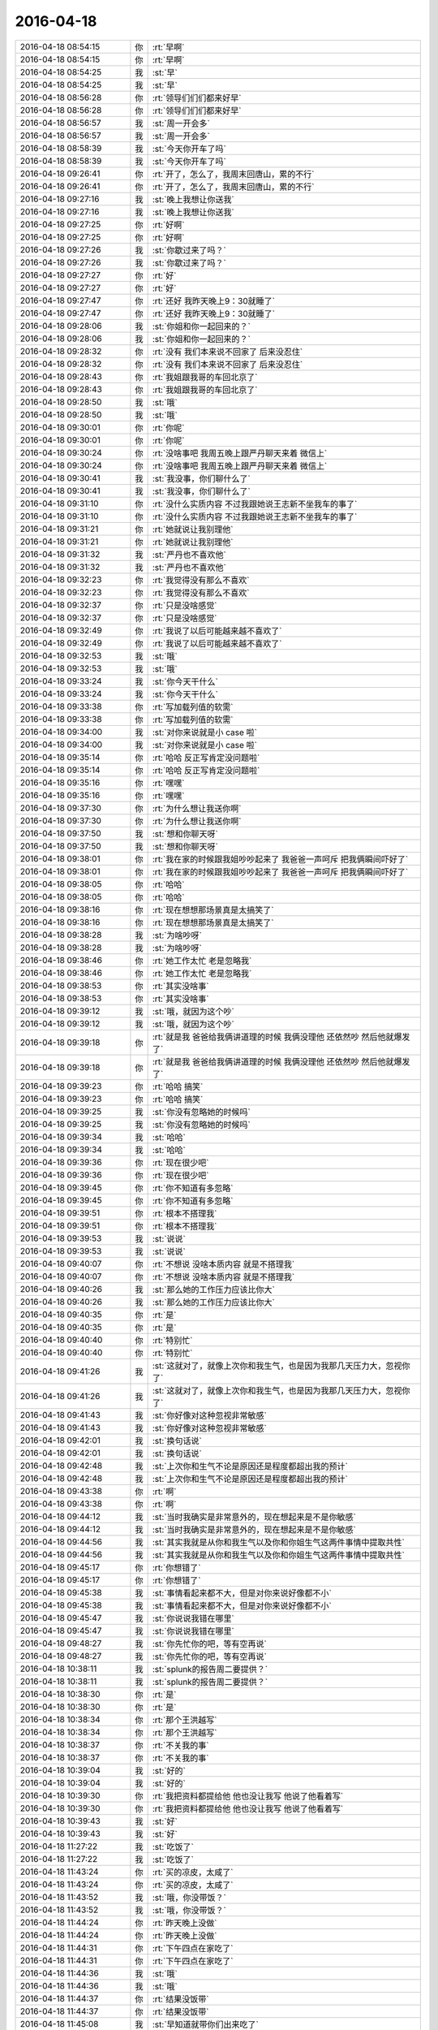 2016-04-18
-------------

.. list-table::
   :widths: 25, 1, 60

   * - 2016-04-18 08:54:15
     - 你
     - :rt:`早啊`
   * - 2016-04-18 08:54:15
     - 你
     - :rt:`早啊`
   * - 2016-04-18 08:54:25
     - 我
     - :st:`早`
   * - 2016-04-18 08:54:25
     - 我
     - :st:`早`
   * - 2016-04-18 08:56:28
     - 你
     - :rt:`领导们们们都来好早`
   * - 2016-04-18 08:56:28
     - 你
     - :rt:`领导们们们都来好早`
   * - 2016-04-18 08:56:57
     - 我
     - :st:`周一开会多`
   * - 2016-04-18 08:56:57
     - 我
     - :st:`周一开会多`
   * - 2016-04-18 08:58:39
     - 我
     - :st:`今天你开车了吗`
   * - 2016-04-18 08:58:39
     - 我
     - :st:`今天你开车了吗`
   * - 2016-04-18 09:26:41
     - 你
     - :rt:`开了，怎么了，我周末回唐山，累的不行`
   * - 2016-04-18 09:26:41
     - 你
     - :rt:`开了，怎么了，我周末回唐山，累的不行`
   * - 2016-04-18 09:27:16
     - 我
     - :st:`晚上我想让你送我`
   * - 2016-04-18 09:27:16
     - 我
     - :st:`晚上我想让你送我`
   * - 2016-04-18 09:27:25
     - 你
     - :rt:`好啊`
   * - 2016-04-18 09:27:25
     - 你
     - :rt:`好啊`
   * - 2016-04-18 09:27:26
     - 我
     - :st:`你歇过来了吗？`
   * - 2016-04-18 09:27:26
     - 我
     - :st:`你歇过来了吗？`
   * - 2016-04-18 09:27:27
     - 你
     - :rt:`好`
   * - 2016-04-18 09:27:27
     - 你
     - :rt:`好`
   * - 2016-04-18 09:27:47
     - 你
     - :rt:`还好 我昨天晚上9：30就睡了`
   * - 2016-04-18 09:27:47
     - 你
     - :rt:`还好 我昨天晚上9：30就睡了`
   * - 2016-04-18 09:28:06
     - 我
     - :st:`你姐和你一起回来的？`
   * - 2016-04-18 09:28:06
     - 我
     - :st:`你姐和你一起回来的？`
   * - 2016-04-18 09:28:32
     - 你
     - :rt:`没有 我们本来说不回家了 后来没忍住`
   * - 2016-04-18 09:28:32
     - 你
     - :rt:`没有 我们本来说不回家了 后来没忍住`
   * - 2016-04-18 09:28:43
     - 你
     - :rt:`我姐跟我哥的车回北京了`
   * - 2016-04-18 09:28:43
     - 你
     - :rt:`我姐跟我哥的车回北京了`
   * - 2016-04-18 09:28:50
     - 我
     - :st:`哦`
   * - 2016-04-18 09:28:50
     - 我
     - :st:`哦`
   * - 2016-04-18 09:30:01
     - 你
     - :rt:`你呢`
   * - 2016-04-18 09:30:01
     - 你
     - :rt:`你呢`
   * - 2016-04-18 09:30:24
     - 你
     - :rt:`没啥事吧 我周五晚上跟严丹聊天来着 微信上`
   * - 2016-04-18 09:30:24
     - 你
     - :rt:`没啥事吧 我周五晚上跟严丹聊天来着 微信上`
   * - 2016-04-18 09:30:41
     - 我
     - :st:`我没事，你们聊什么了`
   * - 2016-04-18 09:30:41
     - 我
     - :st:`我没事，你们聊什么了`
   * - 2016-04-18 09:31:10
     - 你
     - :rt:`没什么实质内容 不过我跟她说王志新不坐我车的事了`
   * - 2016-04-18 09:31:10
     - 你
     - :rt:`没什么实质内容 不过我跟她说王志新不坐我车的事了`
   * - 2016-04-18 09:31:21
     - 你
     - :rt:`她就说让我别理他`
   * - 2016-04-18 09:31:21
     - 你
     - :rt:`她就说让我别理他`
   * - 2016-04-18 09:31:32
     - 我
     - :st:`严丹也不喜欢他`
   * - 2016-04-18 09:31:32
     - 我
     - :st:`严丹也不喜欢他`
   * - 2016-04-18 09:32:23
     - 你
     - :rt:`我觉得没有那么不喜欢`
   * - 2016-04-18 09:32:23
     - 你
     - :rt:`我觉得没有那么不喜欢`
   * - 2016-04-18 09:32:37
     - 你
     - :rt:`只是没啥感觉`
   * - 2016-04-18 09:32:37
     - 你
     - :rt:`只是没啥感觉`
   * - 2016-04-18 09:32:49
     - 你
     - :rt:`我说了以后可能越来越不喜欢了`
   * - 2016-04-18 09:32:49
     - 你
     - :rt:`我说了以后可能越来越不喜欢了`
   * - 2016-04-18 09:32:53
     - 我
     - :st:`哦`
   * - 2016-04-18 09:32:53
     - 我
     - :st:`哦`
   * - 2016-04-18 09:33:24
     - 我
     - :st:`你今天干什么`
   * - 2016-04-18 09:33:24
     - 我
     - :st:`你今天干什么`
   * - 2016-04-18 09:33:38
     - 你
     - :rt:`写加载列值的软需`
   * - 2016-04-18 09:33:38
     - 你
     - :rt:`写加载列值的软需`
   * - 2016-04-18 09:34:00
     - 我
     - :st:`对你来说就是小 case 啦`
   * - 2016-04-18 09:34:00
     - 我
     - :st:`对你来说就是小 case 啦`
   * - 2016-04-18 09:35:14
     - 你
     - :rt:`哈哈 反正写肯定没问题啦`
   * - 2016-04-18 09:35:14
     - 你
     - :rt:`哈哈 反正写肯定没问题啦`
   * - 2016-04-18 09:35:16
     - 你
     - :rt:`嘿嘿`
   * - 2016-04-18 09:35:16
     - 你
     - :rt:`嘿嘿`
   * - 2016-04-18 09:37:30
     - 你
     - :rt:`为什么想让我送你啊`
   * - 2016-04-18 09:37:30
     - 你
     - :rt:`为什么想让我送你啊`
   * - 2016-04-18 09:37:50
     - 我
     - :st:`想和你聊天呀`
   * - 2016-04-18 09:37:50
     - 我
     - :st:`想和你聊天呀`
   * - 2016-04-18 09:38:01
     - 你
     - :rt:`我在家的时候跟我姐吵吵起来了 我爸爸一声呵斥 把我俩瞬间吓好了`
   * - 2016-04-18 09:38:01
     - 你
     - :rt:`我在家的时候跟我姐吵吵起来了 我爸爸一声呵斥 把我俩瞬间吓好了`
   * - 2016-04-18 09:38:05
     - 你
     - :rt:`哈哈`
   * - 2016-04-18 09:38:05
     - 你
     - :rt:`哈哈`
   * - 2016-04-18 09:38:16
     - 你
     - :rt:`现在想想那场景真是太搞笑了`
   * - 2016-04-18 09:38:16
     - 你
     - :rt:`现在想想那场景真是太搞笑了`
   * - 2016-04-18 09:38:28
     - 我
     - :st:`为啥吵呀`
   * - 2016-04-18 09:38:28
     - 我
     - :st:`为啥吵呀`
   * - 2016-04-18 09:38:46
     - 你
     - :rt:`她工作太忙 老是忽略我`
   * - 2016-04-18 09:38:46
     - 你
     - :rt:`她工作太忙 老是忽略我`
   * - 2016-04-18 09:38:53
     - 你
     - :rt:`其实没啥事`
   * - 2016-04-18 09:38:53
     - 你
     - :rt:`其实没啥事`
   * - 2016-04-18 09:39:12
     - 我
     - :st:`哦，就因为这个吵`
   * - 2016-04-18 09:39:12
     - 我
     - :st:`哦，就因为这个吵`
   * - 2016-04-18 09:39:18
     - 你
     - :rt:`就是我 爸爸给我俩讲道理的时候 我俩没理他 还依然吵  然后他就爆发了`
   * - 2016-04-18 09:39:18
     - 你
     - :rt:`就是我 爸爸给我俩讲道理的时候 我俩没理他 还依然吵  然后他就爆发了`
   * - 2016-04-18 09:39:23
     - 你
     - :rt:`哈哈 搞笑`
   * - 2016-04-18 09:39:23
     - 你
     - :rt:`哈哈 搞笑`
   * - 2016-04-18 09:39:25
     - 我
     - :st:`你没有忽略她的时候吗`
   * - 2016-04-18 09:39:25
     - 我
     - :st:`你没有忽略她的时候吗`
   * - 2016-04-18 09:39:34
     - 我
     - :st:`哈哈`
   * - 2016-04-18 09:39:34
     - 我
     - :st:`哈哈`
   * - 2016-04-18 09:39:36
     - 你
     - :rt:`现在很少吧`
   * - 2016-04-18 09:39:36
     - 你
     - :rt:`现在很少吧`
   * - 2016-04-18 09:39:45
     - 你
     - :rt:`你不知道有多忽略`
   * - 2016-04-18 09:39:45
     - 你
     - :rt:`你不知道有多忽略`
   * - 2016-04-18 09:39:51
     - 你
     - :rt:`根本不搭理我`
   * - 2016-04-18 09:39:51
     - 你
     - :rt:`根本不搭理我`
   * - 2016-04-18 09:39:53
     - 我
     - :st:`说说`
   * - 2016-04-18 09:39:53
     - 我
     - :st:`说说`
   * - 2016-04-18 09:40:07
     - 你
     - :rt:`不想说 没啥本质内容 就是不搭理我`
   * - 2016-04-18 09:40:07
     - 你
     - :rt:`不想说 没啥本质内容 就是不搭理我`
   * - 2016-04-18 09:40:26
     - 我
     - :st:`那么她的工作压力应该比你大`
   * - 2016-04-18 09:40:26
     - 我
     - :st:`那么她的工作压力应该比你大`
   * - 2016-04-18 09:40:35
     - 你
     - :rt:`是`
   * - 2016-04-18 09:40:35
     - 你
     - :rt:`是`
   * - 2016-04-18 09:40:40
     - 你
     - :rt:`特别忙`
   * - 2016-04-18 09:40:40
     - 你
     - :rt:`特别忙`
   * - 2016-04-18 09:41:26
     - 我
     - :st:`这就对了，就像上次你和我生气，也是因为我那几天压力大，忽视你了`
   * - 2016-04-18 09:41:26
     - 我
     - :st:`这就对了，就像上次你和我生气，也是因为我那几天压力大，忽视你了`
   * - 2016-04-18 09:41:43
     - 我
     - :st:`你好像对这种忽视非常敏感`
   * - 2016-04-18 09:41:43
     - 我
     - :st:`你好像对这种忽视非常敏感`
   * - 2016-04-18 09:42:01
     - 我
     - :st:`换句话说`
   * - 2016-04-18 09:42:01
     - 我
     - :st:`换句话说`
   * - 2016-04-18 09:42:48
     - 我
     - :st:`上次你和生气不论是原因还是程度都超出我的预计`
   * - 2016-04-18 09:42:48
     - 我
     - :st:`上次你和生气不论是原因还是程度都超出我的预计`
   * - 2016-04-18 09:43:38
     - 你
     - :rt:`啊`
   * - 2016-04-18 09:43:38
     - 你
     - :rt:`啊`
   * - 2016-04-18 09:44:12
     - 我
     - :st:`当时我确实是非常意外的，现在想起来是不是你敏感`
   * - 2016-04-18 09:44:12
     - 我
     - :st:`当时我确实是非常意外的，现在想起来是不是你敏感`
   * - 2016-04-18 09:44:56
     - 我
     - :st:`其实我就是从你和我生气以及你和你姐生气这两件事情中提取共性`
   * - 2016-04-18 09:44:56
     - 我
     - :st:`其实我就是从你和我生气以及你和你姐生气这两件事情中提取共性`
   * - 2016-04-18 09:45:17
     - 你
     - :rt:`你想错了`
   * - 2016-04-18 09:45:17
     - 你
     - :rt:`你想错了`
   * - 2016-04-18 09:45:38
     - 我
     - :st:`事情看起来都不大，但是对你来说好像都不小`
   * - 2016-04-18 09:45:38
     - 我
     - :st:`事情看起来都不大，但是对你来说好像都不小`
   * - 2016-04-18 09:45:47
     - 我
     - :st:`你说说我错在哪里`
   * - 2016-04-18 09:45:47
     - 我
     - :st:`你说说我错在哪里`
   * - 2016-04-18 09:48:27
     - 我
     - :st:`你先忙你的吧，等有空再说`
   * - 2016-04-18 09:48:27
     - 我
     - :st:`你先忙你的吧，等有空再说`
   * - 2016-04-18 10:38:11
     - 我
     - :st:`splunk的报告周二要提供？`
   * - 2016-04-18 10:38:11
     - 我
     - :st:`splunk的报告周二要提供？`
   * - 2016-04-18 10:38:30
     - 你
     - :rt:`是`
   * - 2016-04-18 10:38:30
     - 你
     - :rt:`是`
   * - 2016-04-18 10:38:34
     - 你
     - :rt:`那个王洪越写`
   * - 2016-04-18 10:38:34
     - 你
     - :rt:`那个王洪越写`
   * - 2016-04-18 10:38:37
     - 你
     - :rt:`不关我的事`
   * - 2016-04-18 10:38:37
     - 你
     - :rt:`不关我的事`
   * - 2016-04-18 10:39:04
     - 我
     - :st:`好的`
   * - 2016-04-18 10:39:04
     - 我
     - :st:`好的`
   * - 2016-04-18 10:39:30
     - 你
     - :rt:`我把资料都提给他 他也没让我写 他说了他看着写`
   * - 2016-04-18 10:39:30
     - 你
     - :rt:`我把资料都提给他 他也没让我写 他说了他看着写`
   * - 2016-04-18 10:39:43
     - 我
     - :st:`好`
   * - 2016-04-18 10:39:43
     - 我
     - :st:`好`
   * - 2016-04-18 11:27:22
     - 我
     - :st:`吃饭了`
   * - 2016-04-18 11:27:22
     - 我
     - :st:`吃饭了`
   * - 2016-04-18 11:43:24
     - 你
     - :rt:`买的凉皮，太咸了`
   * - 2016-04-18 11:43:24
     - 你
     - :rt:`买的凉皮，太咸了`
   * - 2016-04-18 11:43:52
     - 我
     - :st:`哦，你没带饭？`
   * - 2016-04-18 11:43:52
     - 我
     - :st:`哦，你没带饭？`
   * - 2016-04-18 11:44:24
     - 你
     - :rt:`昨天晚上没做`
   * - 2016-04-18 11:44:24
     - 你
     - :rt:`昨天晚上没做`
   * - 2016-04-18 11:44:31
     - 你
     - :rt:`下午四点在家吃了`
   * - 2016-04-18 11:44:31
     - 你
     - :rt:`下午四点在家吃了`
   * - 2016-04-18 11:44:36
     - 我
     - :st:`哦`
   * - 2016-04-18 11:44:36
     - 我
     - :st:`哦`
   * - 2016-04-18 11:44:37
     - 你
     - :rt:`结果没饭带`
   * - 2016-04-18 11:44:37
     - 你
     - :rt:`结果没饭带`
   * - 2016-04-18 11:45:08
     - 我
     - :st:`早知道就带你们出来吃了`
   * - 2016-04-18 11:45:08
     - 我
     - :st:`早知道就带你们出来吃了`
   * - 2016-04-18 11:45:15
     - 你
     - :rt:`阿娇带了`
   * - 2016-04-18 11:45:15
     - 你
     - :rt:`阿娇带了`
   * - 2016-04-18 11:45:23
     - 我
     - :st:`哈哈`
   * - 2016-04-18 11:45:23
     - 我
     - :st:`哈哈`
   * - 2016-04-18 11:45:25
     - 你
     - :rt:`我不去，你们吃个饭太墨迹了`
   * - 2016-04-18 11:45:25
     - 你
     - :rt:`我不去，你们吃个饭太墨迹了`
   * - 2016-04-18 11:45:28
     - 你
     - :rt:`哈哈`
   * - 2016-04-18 11:45:28
     - 你
     - :rt:`哈哈`
   * - 2016-04-18 11:45:41
     - 我
     - :st:`不会吧`
   * - 2016-04-18 11:45:41
     - 我
     - :st:`不会吧`
   * - 2016-04-18 11:45:47
     - 我
     - :st:`我们吃的快`
   * - 2016-04-18 11:45:47
     - 我
     - :st:`我们吃的快`
   * - 2016-04-18 11:46:07
     - 你
     - :rt:`可是这么咸的凉皮，怎么吃，和水吃？`
   * - 2016-04-18 11:46:07
     - 你
     - :rt:`可是这么咸的凉皮，怎么吃，和水吃？`
   * - 2016-04-18 11:46:36
     - 你
     - :rt:`我吃饭啦`
   * - 2016-04-18 11:46:36
     - 你
     - :rt:`我吃饭啦`
   * - 2016-04-18 11:46:46
     - 我
     - :st:`好`
   * - 2016-04-18 11:46:46
     - 我
     - :st:`好`
   * - 2016-04-18 13:05:58
     - 我
     - :st:`睡醒了`
   * - 2016-04-18 13:05:58
     - 我
     - :st:`睡醒了`
   * - 2016-04-18 13:06:04
     - 你
     - :rt:`恩`
   * - 2016-04-18 13:06:04
     - 你
     - :rt:`恩`
   * - 2016-04-18 13:06:08
     - 你
     - :rt:`睡了一小会`
   * - 2016-04-18 13:06:08
     - 你
     - :rt:`睡了一小会`
   * - 2016-04-18 13:06:52
     - 我
     - :st:`好`
   * - 2016-04-18 13:06:52
     - 我
     - :st:`好`
   * - 2016-04-18 13:17:20
     - 你
     - :rt:`你干嘛呢`
   * - 2016-04-18 13:17:20
     - 你
     - :rt:`你干嘛呢`
   * - 2016-04-18 13:17:34
     - 我
     - :st:`没事，看看资料`
   * - 2016-04-18 13:17:34
     - 我
     - :st:`没事，看看资料`
   * - 2016-04-18 13:17:53
     - 你
     - :rt:`哦`
   * - 2016-04-18 13:17:53
     - 你
     - :rt:`哦`
   * - 2016-04-18 13:17:59
     - 你
     - :rt:`以为你写代码呢`
   * - 2016-04-18 13:17:59
     - 你
     - :rt:`以为你写代码呢`
   * - 2016-04-18 13:18:02
     - 我
     - :st:`你写完了？`
   * - 2016-04-18 13:18:02
     - 我
     - :st:`你写完了？`
   * - 2016-04-18 13:18:21
     - 我
     - :st:`没有`
   * - 2016-04-18 13:18:21
     - 我
     - :st:`没有`
   * - 2016-04-18 13:18:24
     - 你
     - :rt:`快了 这个好写`
   * - 2016-04-18 13:18:24
     - 你
     - :rt:`快了 这个好写`
   * - 2016-04-18 13:19:13
     - 我
     - :st:`好`
   * - 2016-04-18 13:19:13
     - 我
     - :st:`好`
   * - 2016-04-18 14:09:07
     - 我
     - :st:`你姐生病了？`
   * - 2016-04-18 14:09:07
     - 我
     - :st:`你姐生病了？`
   * - 2016-04-18 14:10:43
     - 你
     - :rt:`恩 发烧`
   * - 2016-04-18 14:10:43
     - 你
     - :rt:`恩 发烧`
   * - 2016-04-18 14:10:51
     - 你
     - :rt:`今天没上班 输液去了`
   * - 2016-04-18 14:10:51
     - 你
     - :rt:`今天没上班 输液去了`
   * - 2016-04-18 14:10:52
     - 我
     - :st:`你呢？`
   * - 2016-04-18 14:10:52
     - 我
     - :st:`你呢？`
   * - 2016-04-18 14:10:56
     - 你
     - :rt:`我还好`
   * - 2016-04-18 14:10:56
     - 你
     - :rt:`我还好`
   * - 2016-04-18 14:11:10
     - 你
     - :rt:`就是精神不怎么好 说不出哪有问题`
   * - 2016-04-18 14:11:10
     - 你
     - :rt:`就是精神不怎么好 说不出哪有问题`
   * - 2016-04-18 14:11:23
     - 我
     - :st:`怎么被吓到了？`
   * - 2016-04-18 14:11:23
     - 我
     - :st:`怎么被吓到了？`
   * - 2016-04-18 14:11:30
     - 我
     - :st:`是不是累的？`
   * - 2016-04-18 14:11:30
     - 我
     - :st:`是不是累的？`
   * - 2016-04-18 14:11:35
     - 你
     - :rt:`被我爸爸吓的`
   * - 2016-04-18 14:11:35
     - 你
     - :rt:`被我爸爸吓的`
   * - 2016-04-18 14:12:07
     - 我
     - :st:`唉，那咋办呀`
   * - 2016-04-18 14:12:07
     - 我
     - :st:`唉，那咋办呀`
   * - 2016-04-18 14:12:13
     - 你
     - :rt:`咱们可以聊天了 我已经写完了`
   * - 2016-04-18 14:12:13
     - 你
     - :rt:`咱们可以聊天了 我已经写完了`
   * - 2016-04-18 14:12:29
     - 我
     - :st:`好的`
   * - 2016-04-18 14:12:29
     - 我
     - :st:`好的`
   * - 2016-04-18 14:12:34
     - 你
     - :rt:`没事啊 慢慢就好了 没什么好办法 我爸爸也不是故意的 就是我俩太不听话了`
   * - 2016-04-18 14:12:34
     - 你
     - :rt:`没事啊 慢慢就好了 没什么好办法 我爸爸也不是故意的 就是我俩太不听话了`
   * - 2016-04-18 14:13:12
     - 我
     - :st:`你俩都这么大了，那还有不听话的说法`
   * - 2016-04-18 14:13:12
     - 我
     - :st:`你俩都这么大了，那还有不听话的说法`
   * - 2016-04-18 14:13:27
     - 你
     - :rt:`有`
   * - 2016-04-18 14:13:27
     - 你
     - :rt:`有`
   * - 2016-04-18 14:13:44
     - 我
     - :st:`好吧`
   * - 2016-04-18 14:13:44
     - 我
     - :st:`好吧`
   * - 2016-04-18 14:16:00
     - 你
     - :rt:`就是吓的 真的`
   * - 2016-04-18 14:16:00
     - 你
     - :rt:`就是吓的 真的`
   * - 2016-04-18 14:16:20
     - 我
     - :st:`是，我信`
   * - 2016-04-18 14:16:20
     - 我
     - :st:`是，我信`
   * - 2016-04-18 14:16:33
     - 你
     - :rt:`本来我姐我俩就胆小`
   * - 2016-04-18 14:16:33
     - 你
     - :rt:`本来我姐我俩就胆小`
   * - 2016-04-18 14:16:57
     - 我
     - :st:`你爸的声音一定非常大`
   * - 2016-04-18 14:16:57
     - 我
     - :st:`你爸的声音一定非常大`
   * - 2016-04-18 14:17:15
     - 你
     - :rt:`那肯定的 就是嗷嗷的嚷那种`
   * - 2016-04-18 14:17:15
     - 你
     - :rt:`那肯定的 就是嗷嗷的嚷那种`
   * - 2016-04-18 14:17:30
     - 你
     - :rt:`我俩小时候就被吓过`
   * - 2016-04-18 14:17:30
     - 你
     - :rt:`我俩小时候就被吓过`
   * - 2016-04-18 14:18:03
     - 你
     - :rt:`不过我爸爸也不是故意的`
   * - 2016-04-18 14:18:03
     - 你
     - :rt:`不过我爸爸也不是故意的`
   * - 2016-04-18 14:18:08
     - 我
     - :st:`是`
   * - 2016-04-18 14:18:08
     - 我
     - :st:`是`
   * - 2016-04-18 14:18:18
     - 你
     - :rt:`所以你以发火我就特别害怕`
   * - 2016-04-18 14:18:18
     - 你
     - :rt:`所以你以发火我就特别害怕`
   * - 2016-04-18 14:18:20
     - 你
     - :rt:`就是胆小`
   * - 2016-04-18 14:18:20
     - 你
     - :rt:`就是胆小`
   * - 2016-04-18 14:18:53
     - 我
     - :st:`我以后不发火了`
   * - 2016-04-18 14:18:53
     - 我
     - :st:`我以后不发火了`
   * - 2016-04-18 14:19:19
     - 你
     - :rt:`你发火前可以跟我说声`
   * - 2016-04-18 14:19:19
     - 你
     - :rt:`你发火前可以跟我说声`
   * - 2016-04-18 14:19:20
     - 你
     - :rt:`哈哈`
   * - 2016-04-18 14:19:20
     - 你
     - :rt:`哈哈`
   * - 2016-04-18 14:20:05
     - 你
     - :rt:`我爸爸从我俩上高中基本就没这么发过火了 这次就是想劝我俩`
   * - 2016-04-18 14:20:05
     - 你
     - :rt:`我爸爸从我俩上高中基本就没这么发过火了 这次就是想劝我俩`
   * - 2016-04-18 14:20:34
     - 我
     - :st:`哦`
   * - 2016-04-18 14:20:34
     - 我
     - :st:`哦`
   * - 2016-04-18 14:20:58
     - 你
     - :rt:`没跟我俩发过啊 但跟我妈妈还是打架`
   * - 2016-04-18 14:20:58
     - 你
     - :rt:`没跟我俩发过啊 但跟我妈妈还是打架`
   * - 2016-04-18 14:21:43
     - 我
     - :st:`不一样的，你们在家时间少`
   * - 2016-04-18 14:21:43
     - 我
     - :st:`不一样的，你们在家时间少`
   * - 2016-04-18 14:22:52
     - 你
     - :rt:`不知道 反正是吓住了`
   * - 2016-04-18 14:22:52
     - 你
     - :rt:`不知道 反正是吓住了`
   * - 2016-04-18 14:25:34
     - 我
     - :st:`我们明天还要去工大参加研发季度会`
   * - 2016-04-18 14:25:34
     - 我
     - :st:`我们明天还要去工大参加研发季度会`
   * - 2016-04-18 14:26:18
     - 你
     - :rt:`都是谁去啊`
   * - 2016-04-18 14:26:18
     - 你
     - :rt:`都是谁去啊`
   * - 2016-04-18 14:26:26
     - 你
     - :rt:`多长时间`
   * - 2016-04-18 14:26:26
     - 你
     - :rt:`多长时间`
   * - 2016-04-18 14:26:28
     - 我
     - :st:`领导、我和田`
   * - 2016-04-18 14:26:28
     - 我
     - :st:`领导、我和田`
   * - 2016-04-18 14:26:33
     - 我
     - :st:`一下午`
   * - 2016-04-18 14:26:33
     - 我
     - :st:`一下午`
   * - 2016-04-18 14:26:36
     - 你
     - :rt:`好吧`
   * - 2016-04-18 14:26:36
     - 你
     - :rt:`好吧`
   * - 2016-04-18 14:26:39
     - 我
     - :st:`错了，一天`
   * - 2016-04-18 14:26:39
     - 我
     - :st:`错了，一天`
   * - 2016-04-18 14:26:44
     - 你
     - :rt:`啊？`
   * - 2016-04-18 14:26:44
     - 你
     - :rt:`啊？`
   * - 2016-04-18 14:26:47
     - 你
     - :rt:`你早上来嘛`
   * - 2016-04-18 14:26:47
     - 你
     - :rt:`你早上来嘛`
   * - 2016-04-18 14:26:50
     - 你
     - :rt:`吗？`
   * - 2016-04-18 14:26:50
     - 你
     - :rt:`吗？`
   * - 2016-04-18 14:29:59
     - 我
     - :st:`我不知道，就是过来9点前也要走`
   * - 2016-04-18 14:29:59
     - 我
     - :st:`我不知道，就是过来9点前也要走`
   * - 2016-04-18 14:30:13
     - 你
     - :rt:`o 好`
   * - 2016-04-18 14:30:13
     - 你
     - :rt:`o 好`
   * - 2016-04-18 14:30:19
     - 你
     - :rt:`也挺烦的`
   * - 2016-04-18 14:30:19
     - 你
     - :rt:`也挺烦的`
   * - 2016-04-18 14:30:29
     - 我
     - :st:`还有更烦的呢`
   * - 2016-04-18 14:30:29
     - 我
     - :st:`还有更烦的呢`
   * - 2016-04-18 14:30:35
     - 你
     - :rt:`怎么了`
   * - 2016-04-18 14:30:35
     - 你
     - :rt:`怎么了`
   * - 2016-04-18 14:30:38
     - 你
     - :rt:`什么`
   * - 2016-04-18 14:30:38
     - 你
     - :rt:`什么`
   * - 2016-04-18 14:30:48
     - 我
     - :st:`后天下午我给新员工培训`
   * - 2016-04-18 14:30:48
     - 我
     - :st:`后天下午我给新员工培训`
   * - 2016-04-18 14:31:04
     - 我
     - :st:`大后天下午任职资格开会`
   * - 2016-04-18 14:31:04
     - 我
     - :st:`大后天下午任职资格开会`
   * - 2016-04-18 14:31:07
     - 你
     - :rt:`哈哈 那个不是一会就行吗`
   * - 2016-04-18 14:31:12
     - 我
     - :st:`连着三天`
   * - 2016-04-18 14:31:12
     - 我
     - :st:`连着三天`
   * - 2016-04-18 14:31:24
     - 你
     - :rt:`天天开会 又到新一轮的任职资格了 阿娇参加吗`
   * - 2016-04-18 14:31:24
     - 你
     - :rt:`天天开会 又到新一轮的任职资格了 阿娇参加吗`
   * - 2016-04-18 14:31:37
     - 我
     - :st:`不升级的不用参加`
   * - 2016-04-18 14:31:37
     - 我
     - :st:`不升级的不用参加`
   * - 2016-04-18 14:31:42
     - 你
     - :rt:`我是得四年以后了 哈哈 四年以后我成啥样啊`
   * - 2016-04-18 14:31:42
     - 你
     - :rt:`我是得四年以后了 哈哈 四年以后我成啥样啊`
   * - 2016-04-18 14:31:56
     - 我
     - :st:`一定很厉害啦`
   * - 2016-04-18 14:31:56
     - 我
     - :st:`一定很厉害啦`
   * - 2016-04-18 14:32:01
     - 你
     - :rt:`阿娇参与嘛`
   * - 2016-04-18 14:32:01
     - 你
     - :rt:`阿娇参与嘛`
   * - 2016-04-18 14:32:02
     - 你
     - :rt:`吗`
   * - 2016-04-18 14:32:02
     - 你
     - :rt:`吗`
   * - 2016-04-18 14:33:47
     - 我
     - :st:`她不用答辩`
   * - 2016-04-18 14:33:47
     - 我
     - :st:`她不用答辩`
   * - 2016-04-18 14:51:54
     - 我
     - :st:`你明天去打球吗`
   * - 2016-04-18 14:51:54
     - 我
     - :st:`你明天去打球吗`
   * - 2016-04-18 14:52:07
     - 你
     - :rt:`去`
   * - 2016-04-18 14:52:07
     - 你
     - :rt:`去`
   * - 2016-04-18 14:52:22
     - 我
     - :st:`好吧`
   * - 2016-04-18 14:52:22
     - 我
     - :st:`好吧`
   * - 2016-04-18 14:55:16
     - 你
     - :rt:`老田想让你干嘛啊`
   * - 2016-04-18 14:55:16
     - 你
     - :rt:`老田想让你干嘛啊`
   * - 2016-04-18 14:55:20
     - 你
     - :rt:`他鼓捣半天`
   * - 2016-04-18 14:55:20
     - 你
     - :rt:`他鼓捣半天`
   * - 2016-04-18 14:55:47
     - 我
     - :st:`cgroup他搞不定了`
   * - 2016-04-18 14:55:47
     - 我
     - :st:`cgroup他搞不定了`
   * - 2016-04-18 14:56:00
     - 你
     - :rt:`恩`
   * - 2016-04-18 14:56:00
     - 你
     - :rt:`恩`
   * - 2016-04-18 14:56:34
     - 我
     - :st:`现在他自己试验出来的结果说不通`
   * - 2016-04-18 14:56:34
     - 我
     - :st:`现在他自己试验出来的结果说不通`
   * - 2016-04-18 14:57:55
     - 你
     - :rt:`他想让你帮他`
   * - 2016-04-18 14:57:55
     - 你
     - :rt:`他想让你帮他`
   * - 2016-04-18 14:58:16
     - 我
     - :st:`他让我找人看代码`
   * - 2016-04-18 14:58:16
     - 我
     - :st:`他让我找人看代码`
   * - 2016-04-18 14:58:48
     - 我
     - :st:`他是想直接让旭明干的，旭明不在，只好和我说了`
   * - 2016-04-18 14:58:48
     - 我
     - :st:`他是想直接让旭明干的，旭明不在，只好和我说了`
   * - 2016-04-18 14:59:30
     - 你
     - :rt:`恩 是`
   * - 2016-04-18 14:59:30
     - 你
     - :rt:`恩 是`
   * - 2016-04-18 15:01:13
     - 我
     - :st:`这周末你干啥去？`
   * - 2016-04-18 15:01:13
     - 我
     - :st:`这周末你干啥去？`
   * - 2016-04-18 15:01:30
     - 你
     - :rt:`没事`
   * - 2016-04-18 15:01:30
     - 你
     - :rt:`没事`
   * - 2016-04-18 15:01:34
     - 你
     - :rt:`休息`
   * - 2016-04-18 15:01:34
     - 你
     - :rt:`休息`
   * - 2016-04-18 15:01:53
     - 我
     - :st:`好`
   * - 2016-04-18 15:01:53
     - 我
     - :st:`好`
   * - 2016-04-18 15:01:57
     - 你
     - :rt:`看看能聊天的话过来加班`
   * - 2016-04-18 15:01:57
     - 你
     - :rt:`看看能聊天的话过来加班`
   * - 2016-04-18 15:02:04
     - 你
     - :rt:`现在才周一啊`
   * - 2016-04-18 15:02:04
     - 你
     - :rt:`现在才周一啊`
   * - 2016-04-18 15:02:36
     - 我
     - :st:`那倒是，不过不知道他们加不加班`
   * - 2016-04-18 15:02:36
     - 我
     - :st:`那倒是，不过不知道他们加不加班`
   * - 2016-04-18 15:02:44
     - 你
     - :rt:`是`
   * - 2016-04-18 15:02:44
     - 你
     - :rt:`是`
   * - 2016-04-18 15:02:47
     - 我
     - :st:`现在我们组分两班`
   * - 2016-04-18 15:02:47
     - 我
     - :st:`现在我们组分两班`
   * - 2016-04-18 15:02:56
     - 你
     - :rt:`哈哈`
   * - 2016-04-18 15:02:56
     - 你
     - :rt:`哈哈`
   * - 2016-04-18 15:03:01
     - 我
     - :st:`一班周六一班周日`
   * - 2016-04-18 15:03:01
     - 我
     - :st:`一班周六一班周日`
   * - 2016-04-18 15:09:49
     - 你
     - :rt:`哈哈`
   * - 2016-04-18 15:09:49
     - 你
     - :rt:`哈哈`
   * - 2016-04-18 15:24:21
     - 我
     - :st:`你干啥呢`
   * - 2016-04-18 15:24:21
     - 我
     - :st:`你干啥呢`
   * - 2016-04-18 15:24:39
     - 你
     - :rt:`看审计日志呢`
   * - 2016-04-18 15:24:39
     - 你
     - :rt:`看审计日志呢`
   * - 2016-04-18 15:25:01
     - 我
     - :st:`是番薯他们的？`
   * - 2016-04-18 15:25:01
     - 我
     - :st:`是番薯他们的？`
   * - 2016-04-18 15:25:13
     - 你
     - :rt:`老田把问题丢给你了`
   * - 2016-04-18 15:25:13
     - 你
     - :rt:`老田把问题丢给你了`
   * - 2016-04-18 15:25:22
     - 我
     - :st:`什么问题？`
   * - 2016-04-18 15:25:22
     - 我
     - :st:`什么问题？`
   * - 2016-04-18 15:25:23
     - 你
     - :rt:`遗留问题1解决方案：`
       :rt:`1、增加物理内存；`
       :rt:`2、合理规划现场sql的并发度`
       :rt:`3、增加flush卡，或者ssd当swap使用，来降低内存换入换出的影响`
       :rt:`遗留问题2-3需要老王继续安排人排查！`
   * - 2016-04-18 15:25:23
     - 你
     - :rt:`遗留问题1解决方案：`
       :rt:`1、增加物理内存；`
       :rt:`2、合理规划现场sql的并发度`
       :rt:`3、增加flush卡，或者ssd当swap使用，来降低内存换入换出的影响`
       :rt:`遗留问题2-3需要老王继续安排人排查！`
   * - 2016-04-18 15:25:30
     - 我
     - :st:`没事`
   * - 2016-04-18 15:25:30
     - 我
     - :st:`没事`
   * - 2016-04-18 15:25:31
     - 你
     - :rt:`遗留问题`
   * - 2016-04-18 15:25:31
     - 你
     - :rt:`遗留问题`
   * - 2016-04-18 15:25:38
     - 我
     - :st:`我看见了`
   * - 2016-04-18 15:25:38
     - 我
     - :st:`我看见了`
   * - 2016-04-18 15:25:42
     - 你
     - :rt:`没事就好`
   * - 2016-04-18 15:25:42
     - 你
     - :rt:`没事就好`
   * - 2016-04-18 15:25:47
     - 我
     - :st:`这事我自己亲自来`
   * - 2016-04-18 15:25:47
     - 我
     - :st:`这事我自己亲自来`
   * - 2016-04-18 15:26:03
     - 我
     - :st:`这样就不怕胖子他们说走嘴了`
   * - 2016-04-18 15:26:03
     - 我
     - :st:`这样就不怕胖子他们说走嘴了`
   * - 2016-04-18 15:26:17
     - 你
     - :rt:`好吧`
   * - 2016-04-18 15:26:17
     - 你
     - :rt:`好吧`
   * - 2016-04-18 15:27:03
     - 你
     - :rt:`我基本没事了`
   * - 2016-04-18 15:27:03
     - 你
     - :rt:`我基本没事了`
   * - 2016-04-18 15:27:13
     - 我
     - :st:`好`
   * - 2016-04-18 15:27:13
     - 我
     - :st:`好`
   * - 2016-04-18 15:27:15
     - 你
     - :rt:`软许写完了 接下来写番薯那个`
   * - 2016-04-18 15:27:15
     - 你
     - :rt:`软许写完了 接下来写番薯那个`
   * - 2016-04-18 15:27:29
     - 你
     - :rt:`指定列值的这个谁做`
   * - 2016-04-18 15:27:29
     - 你
     - :rt:`指定列值的这个谁做`
   * - 2016-04-18 15:27:34
     - 你
     - :rt:`王旭还有谁`
   * - 2016-04-18 15:27:34
     - 你
     - :rt:`王旭还有谁`
   * - 2016-04-18 15:28:03
     - 我
     - :st:`不知道，我问问`
   * - 2016-04-18 15:28:03
     - 我
     - :st:`不知道，我问问`
   * - 2016-04-18 15:28:18
     - 你
     - :rt:`问啥 我就是随便问问`
   * - 2016-04-18 15:28:18
     - 你
     - :rt:`问啥 我就是随便问问`
   * - 2016-04-18 15:28:29
     - 我
     - :st:`哦`
   * - 2016-04-18 15:28:29
     - 我
     - :st:`哦`
   * - 2016-04-18 15:29:17
     - 你
     - :rt:`gncli的时候 审计日志的系统表是空`
   * - 2016-04-18 15:29:17
     - 你
     - :rt:`gncli的时候 审计日志的系统表是空`
   * - 2016-04-18 15:31:06
     - 我
     - :st:`应该是没开`
   * - 2016-04-18 15:31:06
     - 我
     - :st:`应该是没开`
   * - 2016-04-18 15:34:27
     - 你
     - :rt:`好了 我开开了就有了`
   * - 2016-04-18 15:34:27
     - 你
     - :rt:`好了 我开开了就有了`
   * - 2016-04-18 15:34:41
     - 我
     - :st:`好的`
   * - 2016-04-18 15:34:41
     - 我
     - :st:`好的`
   * - 2016-04-18 15:57:08
     - 我
     - :st:`王志新和田说的是什么`
   * - 2016-04-18 15:57:08
     - 我
     - :st:`王志新和田说的是什么`
   * - 2016-04-18 15:57:28
     - 你
     - :rt:`就是邮件里的内容`
   * - 2016-04-18 15:57:28
     - 你
     - :rt:`就是邮件里的内容`
   * - 2016-04-18 15:57:34
     - 你
     - :rt:`王志新不懂的`
   * - 2016-04-18 15:57:34
     - 你
     - :rt:`王志新不懂的`
   * - 2016-04-18 15:57:47
     - 你
     - :rt:`老田说他不懂的 让王志新问别人`
   * - 2016-04-18 15:57:47
     - 你
     - :rt:`老田说他不懂的 让王志新问别人`
   * - 2016-04-18 15:58:05
     - 你
     - :rt:`具体别人是谁他俩没说 王志新说他问过王洪越`
   * - 2016-04-18 15:58:05
     - 你
     - :rt:`具体别人是谁他俩没说 王志新说他问过王洪越`
   * - 2016-04-18 15:58:23
     - 我
     - :st:`哈哈`
   * - 2016-04-18 15:58:23
     - 我
     - :st:`哈哈`
   * - 2016-04-18 15:58:38
     - 我
     - :st:`你知道我为什么乐吗？`
   * - 2016-04-18 15:58:38
     - 我
     - :st:`你知道我为什么乐吗？`
   * - 2016-04-18 15:58:47
     - 你
     - :rt:`不知道`
   * - 2016-04-18 15:58:47
     - 你
     - :rt:`不知道`
   * - 2016-04-18 15:58:49
     - 你
     - :rt:`怎么了`
   * - 2016-04-18 15:58:49
     - 你
     - :rt:`怎么了`
   * - 2016-04-18 15:59:09
     - 我
     - :st:`你知道他们的对话说明什么了吗？`
   * - 2016-04-18 15:59:09
     - 我
     - :st:`你知道他们的对话说明什么了吗？`
   * - 2016-04-18 15:59:41
     - 你
     - :rt:`不知道`
   * - 2016-04-18 15:59:41
     - 你
     - :rt:`不知道`
   * - 2016-04-18 15:59:59
     - 我
     - :st:`你至少猜猜呀`
   * - 2016-04-18 15:59:59
     - 我
     - :st:`你至少猜猜呀`
   * - 2016-04-18 16:01:06
     - 你
     - :rt:`说明老田没办法了？`
   * - 2016-04-18 16:01:06
     - 你
     - :rt:`说明老田没办法了？`
   * - 2016-04-18 16:01:17
     - 你
     - :rt:`想让王志新帮他问问`
   * - 2016-04-18 16:01:17
     - 你
     - :rt:`想让王志新帮他问问`
   * - 2016-04-18 16:01:18
     - 你
     - :rt:`不知道`
   * - 2016-04-18 16:01:18
     - 你
     - :rt:`不知道`
   * - 2016-04-18 16:01:49
     - 我
     - :st:`说明田烦她了`
   * - 2016-04-18 16:01:49
     - 我
     - :st:`说明田烦她了`
   * - 2016-04-18 16:02:05
     - 我
     - :st:`觉得她自己不去做，等着别人`
   * - 2016-04-18 16:02:05
     - 我
     - :st:`觉得她自己不去做，等着别人`
   * - 2016-04-18 16:02:12
     - 你
     - :rt:`没有`
   * - 2016-04-18 16:02:12
     - 你
     - :rt:`没有`
   * - 2016-04-18 16:02:15
     - 你
     - :rt:`哪有啊`
   * - 2016-04-18 16:02:15
     - 你
     - :rt:`哪有啊`
   * - 2016-04-18 16:03:19
     - 我
     - :st:`这个邮件是田发给杨总的关于cgroup 的邮件吧`
   * - 2016-04-18 16:03:19
     - 我
     - :st:`这个邮件是田发给杨总的关于cgroup 的邮件吧`
   * - 2016-04-18 16:03:37
     - 你
     - :rt:`是`
   * - 2016-04-18 16:03:37
     - 你
     - :rt:`是`
   * - 2016-04-18 16:03:48
     - 你
     - :rt:`主要老田知道的都告诉王志新了`
   * - 2016-04-18 16:03:48
     - 你
     - :rt:`主要老田知道的都告诉王志新了`
   * - 2016-04-18 16:04:19
     - 我
     - :st:`是`
   * - 2016-04-18 16:04:19
     - 我
     - :st:`是`
   * - 2016-04-18 16:04:37
     - 我
     - :st:`所以我才这么说`
   * - 2016-04-18 16:04:37
     - 我
     - :st:`所以我才这么说`
   * - 2016-04-18 16:04:49
     - 你
     - :rt:`管他呢`
   * - 2016-04-18 16:04:49
     - 你
     - :rt:`管他呢`
   * - 2016-04-18 16:05:18
     - 我
     - :st:`好吧，打字太累，晚上有空再和你说吧`
   * - 2016-04-18 16:05:18
     - 我
     - :st:`好吧，打字太累，晚上有空再和你说吧`
   * - 2016-04-18 16:33:15
     - 我
     - :st:`亲，你很忙吗？`
   * - 2016-04-18 16:33:15
     - 我
     - :st:`亲，你很忙吗？`
   * - 2016-04-18 16:33:21
     - 你
     - :rt:`不忙`
   * - 2016-04-18 16:33:21
     - 你
     - :rt:`不忙`
   * - 2016-04-18 16:33:24
     - 你
     - :rt:`怎么le`
   * - 2016-04-18 16:33:24
     - 你
     - :rt:`怎么le`
   * - 2016-04-18 16:33:30
     - 你
     - :rt:`不知道你干什么呢`
   * - 2016-04-18 16:33:30
     - 你
     - :rt:`不知道你干什么呢`
   * - 2016-04-18 16:33:38
     - 我
     - :st:`我等你呢`
   * - 2016-04-18 16:33:38
     - 我
     - :st:`我等你呢`
   * - 2016-04-18 16:33:49
     - 你
     - :rt:`哈哈 没事 我没事`
   * - 2016-04-18 16:33:49
     - 你
     - :rt:`哈哈 没事 我没事`
   * - 2016-04-18 16:33:57
     - 我
     - :st:`我以为你很忙，没敢打扰你`
   * - 2016-04-18 16:33:57
     - 我
     - :st:`我以为你很忙，没敢打扰你`
   * - 2016-04-18 16:34:05
     - 我
     - :st:`聊天吧`
   * - 2016-04-18 16:34:05
     - 我
     - :st:`聊天吧`
   * - 2016-04-18 16:34:06
     - 你
     - :rt:`不会 我没啥事`
   * - 2016-04-18 16:34:06
     - 你
     - :rt:`不会 我没啥事`
   * - 2016-04-18 16:34:09
     - 我
     - :st:`我不想干活了`
   * - 2016-04-18 16:34:09
     - 我
     - :st:`我不想干活了`
   * - 2016-04-18 16:34:11
     - 你
     - :rt:`好啊`
   * - 2016-04-18 16:34:11
     - 你
     - :rt:`好啊`
   * - 2016-04-18 16:34:13
     - 你
     - :rt:`好`
   * - 2016-04-18 16:34:13
     - 你
     - :rt:`好`
   * - 2016-04-18 16:34:26
     - 我
     - :st:`你有什么想聊的`
   * - 2016-04-18 16:34:26
     - 我
     - :st:`你有什么想聊的`
   * - 2016-04-18 16:34:36
     - 你
     - :rt:`没有`
   * - 2016-04-18 16:34:36
     - 你
     - :rt:`没有`
   * - 2016-04-18 16:34:45
     - 你
     - :rt:`聊的话就是跟你说说我妹夫`
   * - 2016-04-18 16:34:45
     - 你
     - :rt:`聊的话就是跟你说说我妹夫`
   * - 2016-04-18 16:35:04
     - 你
     - :rt:`他这个事 弄得我们一大家子人都上火`
   * - 2016-04-18 16:35:04
     - 你
     - :rt:`他这个事 弄得我们一大家子人都上火`
   * - 2016-04-18 16:35:07
     - 我
     - :st:`这次你们回去看的那个人？`
   * - 2016-04-18 16:35:07
     - 我
     - :st:`这次你们回去看的那个人？`
   * - 2016-04-18 16:35:16
     - 我
     - :st:`怎么上火了`
   * - 2016-04-18 16:35:16
     - 我
     - :st:`怎么上火了`
   * - 2016-04-18 16:39:03
     - 我
     - :st:`？`
   * - 2016-04-18 16:39:03
     - 我
     - :st:`？`
   * - 2016-04-18 16:39:09
     - 你
     - :rt:`恩`
   * - 2016-04-18 16:39:09
     - 你
     - :rt:`恩`
   * - 2016-04-18 16:39:15
     - 你
     - :rt:`你知道P2P吧`
   * - 2016-04-18 16:39:15
     - 你
     - :rt:`你知道P2P吧`
   * - 2016-04-18 16:39:18
     - 你
     - :rt:`我跟你说说`
   * - 2016-04-18 16:39:18
     - 你
     - :rt:`我跟你说说`
   * - 2016-04-18 16:39:24
     - 我
     - :st:`好的`
   * - 2016-04-18 16:39:24
     - 我
     - :st:`好的`
   * - 2016-04-18 16:39:26
     - 你
     - :rt:`这里边有好多事`
   * - 2016-04-18 16:39:26
     - 你
     - :rt:`这里边有好多事`
   * - 2016-04-18 16:39:37
     - 你
     - :rt:`先说我这个妹妹`
   * - 2016-04-18 16:39:37
     - 你
     - :rt:`先说我这个妹妹`
   * - 2016-04-18 16:40:32
     - 你
     - :rt:`她个性比较刚烈 属于牛犊子那种  从小我老姑就不怎么喜欢她`
   * - 2016-04-18 16:40:32
     - 你
     - :rt:`她个性比较刚烈 属于牛犊子那种  从小我老姑就不怎么喜欢她`
   * - 2016-04-18 16:40:45
     - 你
     - :rt:`她是我四姑的孩子`
   * - 2016-04-18 16:40:45
     - 你
     - :rt:`她是我四姑的孩子`
   * - 2016-04-18 16:41:02
     - 我
     - :st:`哦`
   * - 2016-04-18 16:41:02
     - 我
     - :st:`哦`
   * - 2016-04-18 16:41:03
     - 你
     - :rt:`我四姑是个特别高调的人 经常在我们聚会的时候说她闺女好`
   * - 2016-04-18 16:41:03
     - 你
     - :rt:`我四姑是个特别高调的人 经常在我们聚会的时候说她闺女好`
   * - 2016-04-18 16:41:12
     - 我
     - :st:`你和老姑关系好？`
   * - 2016-04-18 16:41:12
     - 我
     - :st:`你和老姑关系好？`
   * - 2016-04-18 16:41:15
     - 你
     - :rt:`然后我俩是那种别叫乖的 招人喜欢的`
   * - 2016-04-18 16:41:15
     - 你
     - :rt:`然后我俩是那种别叫乖的 招人喜欢的`
   * - 2016-04-18 16:41:33
     - 你
     - :rt:`对啊 我老姑很喜欢我俩`
   * - 2016-04-18 16:41:33
     - 你
     - :rt:`对啊 我老姑很喜欢我俩`
   * - 2016-04-18 16:41:42
     - 我
     - :st:`恩`
   * - 2016-04-18 16:41:42
     - 我
     - :st:`恩`
   * - 2016-04-18 16:41:49
     - 你
     - :rt:`我俩一直是为人比较低调的 他们就属于很高调的人`
   * - 2016-04-18 16:41:49
     - 你
     - :rt:`我俩一直是为人比较低调的 他们就属于很高调的人`
   * - 2016-04-18 16:42:15
     - 你
     - :rt:`就是很爱比吧`
   * - 2016-04-18 16:42:15
     - 你
     - :rt:`就是很爱比吧`
   * - 2016-04-18 16:42:32
     - 你
     - :rt:`废话就不说了，我觉得你应该很了解这种情况`
   * - 2016-04-18 16:42:32
     - 你
     - :rt:`废话就不说了，我觉得你应该很了解这种情况`
   * - 2016-04-18 16:43:04
     - 我
     - :st:`是`
   * - 2016-04-18 16:43:04
     - 我
     - :st:`是`
   * - 2016-04-18 16:43:20
     - 你
     - :rt:`然后结婚后，他对象就去一家p2p公司上班了`
   * - 2016-04-18 16:43:20
     - 你
     - :rt:`然后结婚后，他对象就去一家p2p公司上班了`
   * - 2016-04-18 16:43:36
     - 你
     - :rt:`当时就知道工资特别高`
   * - 2016-04-18 16:43:36
     - 你
     - :rt:`当时就知道工资特别高`
   * - 2016-04-18 16:43:52
     - 我
     - :st:`结婚多久了？`
   * - 2016-04-18 16:43:52
     - 我
     - :st:`结婚多久了？`
   * - 2016-04-18 16:43:53
     - 你
     - :rt:`但是挺不靠谱的，反正我们都觉得挺不靠谱`
   * - 2016-04-18 16:43:53
     - 你
     - :rt:`但是挺不靠谱的，反正我们都觉得挺不靠谱`
   * - 2016-04-18 16:44:07
     - 你
     - :rt:`结婚不到2年`
   * - 2016-04-18 16:44:07
     - 你
     - :rt:`结婚不到2年`
   * - 2016-04-18 16:44:15
     - 我
     - :st:`哦`
   * - 2016-04-18 16:44:15
     - 我
     - :st:`哦`
   * - 2016-04-18 16:44:20
     - 你
     - :rt:`前面5.20结的`
   * - 2016-04-18 16:44:20
     - 你
     - :rt:`前面5.20结的`
   * - 2016-04-18 16:44:27
     - 你
     - :rt:`然后挣了好多钱`
   * - 2016-04-18 16:44:27
     - 你
     - :rt:`然后挣了好多钱`
   * - 2016-04-18 16:44:43
     - 你
     - :rt:`家里人也有把钱放到妹夫公司做投资的`
   * - 2016-04-18 16:44:43
     - 你
     - :rt:`家里人也有把钱放到妹夫公司做投资的`
   * - 2016-04-18 16:44:56
     - 你
     - :rt:`大概加一起有20万吧`
   * - 2016-04-18 16:44:56
     - 你
     - :rt:`大概加一起有20万吧`
   * - 2016-04-18 16:45:08
     - 我
     - :st:`唉`
   * - 2016-04-18 16:45:08
     - 我
     - :st:`唉`
   * - 2016-04-18 16:45:26
     - 你
     - :rt:`他们一直挺高调的，然后结了婚买车`
   * - 2016-04-18 16:45:26
     - 你
     - :rt:`他们一直挺高调的，然后结了婚买车`
   * - 2016-04-18 16:46:01
     - 你
     - :rt:`买了车出了回事，就是撞石头上了`
   * - 2016-04-18 16:46:01
     - 你
     - :rt:`买了车出了回事，就是撞石头上了`
   * - 2016-04-18 16:46:16
     - 你
     - :rt:`把油箱拉漏了`
   * - 2016-04-18 16:46:16
     - 你
     - :rt:`把油箱拉漏了`
   * - 2016-04-18 16:46:20
     - 我
     - :st:`嗯`
   * - 2016-04-18 16:46:20
     - 我
     - :st:`嗯`
   * - 2016-04-18 16:46:21
     - 你
     - :rt:`然后换车`
   * - 2016-04-18 16:46:21
     - 你
     - :rt:`然后换车`
   * - 2016-04-18 16:46:27
     - 你
     - :rt:`把原来的卖了`
   * - 2016-04-18 16:46:27
     - 你
     - :rt:`把原来的卖了`
   * - 2016-04-18 16:46:42
     - 你
     - :rt:`就是挺高调的，`
   * - 2016-04-18 16:46:42
     - 你
     - :rt:`就是挺高调的，`
   * - 2016-04-18 16:47:03
     - 你
     - :rt:`每次见面，妹妹都带很贵的首饰`
   * - 2016-04-18 16:47:03
     - 你
     - :rt:`每次见面，妹妹都带很贵的首饰`
   * - 2016-04-18 16:47:18
     - 你
     - :rt:`这个一万多，那个一万多的，`
   * - 2016-04-18 16:47:18
     - 你
     - :rt:`这个一万多，那个一万多的，`
   * - 2016-04-18 16:47:19
     - 我
     - :st:`可以想象`
   * - 2016-04-18 16:47:19
     - 我
     - :st:`可以想象`
   * - 2016-04-18 16:47:38
     - 你
     - :rt:`我们能说什么啊，就说好呗`
   * - 2016-04-18 16:47:38
     - 你
     - :rt:`我们能说什么啊，就说好呗`
   * - 2016-04-18 16:47:51
     - 我
     - :st:`是`
   * - 2016-04-18 16:47:51
     - 我
     - :st:`是`
   * - 2016-04-18 16:47:59
     - 你
     - :rt:`妹夫公司的事她也从来不说，我们也从来不问`
   * - 2016-04-18 16:47:59
     - 你
     - :rt:`妹夫公司的事她也从来不说，我们也从来不问`
   * - 2016-04-18 16:48:15
     - 你
     - :rt:`就是四姑聚会的时候会显摆显摆`
   * - 2016-04-18 16:48:15
     - 你
     - :rt:`就是四姑聚会的时候会显摆显摆`
   * - 2016-04-18 16:48:35
     - 你
     - :rt:`后来去年六月份，妹夫公司就出事了`
   * - 2016-04-18 16:48:35
     - 你
     - :rt:`后来去年六月份，妹夫公司就出事了`
   * - 2016-04-18 16:48:44
     - 你
     - :rt:`说资金冻住了`
   * - 2016-04-18 16:48:44
     - 你
     - :rt:`说资金冻住了`
   * - 2016-04-18 16:48:57
     - 我
     - :st:`是`
   * - 2016-04-18 16:48:57
     - 我
     - :st:`是`
   * - 2016-04-18 16:49:02
     - 你
     - :rt:`然后钱就要不回来了吧，大概是这样`
   * - 2016-04-18 16:49:02
     - 你
     - :rt:`然后钱就要不回来了吧，大概是这样`
   * - 2016-04-18 16:49:10
     - 我
     - :st:`是`
   * - 2016-04-18 16:49:10
     - 我
     - :st:`是`
   * - 2016-04-18 16:49:18
     - 你
     - :rt:`然后妹妹还是什么都不说`
   * - 2016-04-18 16:49:18
     - 你
     - :rt:`然后妹妹还是什么都不说`
   * - 2016-04-18 16:49:24
     - 我
     - :st:`你们家投了多少`
   * - 2016-04-18 16:49:24
     - 我
     - :st:`你们家投了多少`
   * - 2016-04-18 16:49:31
     - 你
     - :rt:`这事是妹夫生病了才知道的`
   * - 2016-04-18 16:49:31
     - 你
     - :rt:`这事是妹夫生病了才知道的`
   * - 2016-04-18 16:49:37
     - 你
     - :rt:`我们没有投`
   * - 2016-04-18 16:49:37
     - 你
     - :rt:`我们没有投`
   * - 2016-04-18 16:49:54
     - 我
     - :st:`幸好`
   * - 2016-04-18 16:49:54
     - 我
     - :st:`幸好`
   * - 2016-04-18 16:50:07
     - 你
     - :rt:`我们一大家族都没人投，二姑是因为面子投了一万`
   * - 2016-04-18 16:50:07
     - 你
     - :rt:`我们一大家族都没人投，二姑是因为面子投了一万`
   * - 2016-04-18 16:50:16
     - 你
     - :rt:`钱都是四姑家里的，`
   * - 2016-04-18 16:50:16
     - 你
     - :rt:`钱都是四姑家里的，`
   * - 2016-04-18 16:50:21
     - 你
     - :rt:`我不信这个的，`
   * - 2016-04-18 16:50:21
     - 你
     - :rt:`我不信这个的，`
   * - 2016-04-18 16:50:29
     - 我
     - :st:`嗯`
   * - 2016-04-18 16:50:29
     - 我
     - :st:`嗯`
   * - 2016-04-18 16:50:35
     - 你
     - :rt:`别说我现在没钱，有钱我也不投`
   * - 2016-04-18 16:50:45
     - 你
     - :rt:`妹妹也没让我们投，`
   * - 2016-04-18 16:50:45
     - 你
     - :rt:`妹妹也没让我们投，`
   * - 2016-04-18 16:51:05
     - 你
     - :rt:`投的都是她们家自己的，算是吧，`
   * - 2016-04-18 16:51:05
     - 你
     - :rt:`投的都是她们家自己的，算是吧，`
   * - 2016-04-18 16:51:19
     - 你
     - :rt:`村里相好的有5万据说`
   * - 2016-04-18 16:51:19
     - 你
     - :rt:`村里相好的有5万据说`
   * - 2016-04-18 16:51:40
     - 我
     - :st:`哦`
   * - 2016-04-18 16:51:40
     - 我
     - :st:`哦`
   * - 2016-04-18 16:51:42
     - 你
     - :rt:`主要妹妹这些事也没跟我们说过，我们也不问`
   * - 2016-04-18 16:51:42
     - 你
     - :rt:`主要妹妹这些事也没跟我们说过，我们也不问`
   * - 2016-04-18 16:52:01
     - 你
     - :rt:`结果资金冻住后他俩日子就不好过了`
   * - 2016-04-18 16:52:01
     - 你
     - :rt:`结果资金冻住后他俩日子就不好过了`
   * - 2016-04-18 16:52:21
     - 你
     - :rt:`妹妹性格又比较要强，`
   * - 2016-04-18 16:52:21
     - 你
     - :rt:`妹妹性格又比较要强，`
   * - 2016-04-18 16:52:28
     - 你
     - :rt:`她俩也没少吵架`
   * - 2016-04-18 16:52:28
     - 你
     - :rt:`她俩也没少吵架`
   * - 2016-04-18 16:52:42
     - 你
     - :rt:`这些也都是这次回家知道的`
   * - 2016-04-18 16:52:42
     - 你
     - :rt:`这些也都是这次回家知道的`
   * - 2016-04-18 16:53:03
     - 你
     - :rt:`然后妹夫就前些日子检查出脑癌了`
   * - 2016-04-18 16:53:03
     - 你
     - :rt:`然后妹夫就前些日子检查出脑癌了`
   * - 2016-04-18 16:53:13
     - 你
     - :rt:`妹夫他家有遗传`
   * - 2016-04-18 16:53:13
     - 你
     - :rt:`妹夫他家有遗传`
   * - 2016-04-18 16:53:17
     - 我
     - :st:`唉`
   * - 2016-04-18 16:53:17
     - 我
     - :st:`唉`
   * - 2016-04-18 16:53:33
     - 你
     - :rt:`他爷爷55岁，因为肺癌死了`
   * - 2016-04-18 16:53:33
     - 你
     - :rt:`他爷爷55岁，因为肺癌死了`
   * - 2016-04-18 16:53:56
     - 你
     - :rt:`他爸爸在他们结婚不到一年的时候也查出来了，还没死呢`
   * - 2016-04-18 16:53:56
     - 你
     - :rt:`他爸爸在他们结婚不到一年的时候也查出来了，还没死呢`
   * - 2016-04-18 16:54:02
     - 你
     - :rt:`你说多惨`
   * - 2016-04-18 16:54:02
     - 你
     - :rt:`你说多惨`
   * - 2016-04-18 16:54:26
     - 你
     - :rt:`我四姑这几年没好时候，赶上好多事`
   * - 2016-04-18 16:54:26
     - 你
     - :rt:`我四姑这几年没好时候，赶上好多事`
   * - 2016-04-18 16:54:34
     - 你
     - :rt:`没了`
   * - 2016-04-18 16:54:34
     - 你
     - :rt:`没了`
   * - 2016-04-18 16:54:59
     - 你
     - :rt:`这次回去给妹妹点钱，给四姑点钱，`
   * - 2016-04-18 16:54:59
     - 你
     - :rt:`这次回去给妹妹点钱，给四姑点钱，`
   * - 2016-04-18 16:55:06
     - 你
     - :rt:`看了看二姑`
   * - 2016-04-18 16:55:06
     - 你
     - :rt:`看了看二姑`
   * - 2016-04-18 16:55:33
     - 我
     - :st:`那为啥上火呢`
   * - 2016-04-18 16:55:33
     - 我
     - :st:`那为啥上火呢`
   * - 2016-04-18 16:56:51
     - 你
     - :rt:`那也上火啊，这不是别人的事，还是一家子人的事`
   * - 2016-04-18 16:56:51
     - 你
     - :rt:`那也上火啊，这不是别人的事，还是一家子人的事`
   * - 2016-04-18 16:57:08
     - 你
     - :rt:`我们跟妹妹妹夫关系也不错`
   * - 2016-04-18 16:57:08
     - 你
     - :rt:`我们跟妹妹妹夫关系也不错`
   * - 2016-04-18 16:57:20
     - 我
     - :st:`唉`
   * - 2016-04-18 16:57:20
     - 我
     - :st:`唉`
   * - 2016-04-18 16:57:32
     - 你
     - :rt:`而且妹妹本来就要强，想起来还是会挺上火的`
   * - 2016-04-18 16:57:32
     - 你
     - :rt:`而且妹妹本来就要强，想起来还是会挺上火的`
   * - 2016-04-18 16:57:39
     - 你
     - :rt:`我觉得妹夫挺可怜的`
   * - 2016-04-18 16:57:39
     - 你
     - :rt:`我觉得妹夫挺可怜的`
   * - 2016-04-18 16:57:46
     - 我
     - :st:`这就是命`
   * - 2016-04-18 16:57:46
     - 我
     - :st:`这就是命`
   * - 2016-04-18 16:57:59
     - 你
     - :rt:`对啊，都是命`
   * - 2016-04-18 16:57:59
     - 你
     - :rt:`对啊，都是命`
   * - 2016-04-18 16:58:02
     - 我
     - :st:`会有人说因果报应`
   * - 2016-04-18 16:58:02
     - 我
     - :st:`会有人说因果报应`
   * - 2016-04-18 16:58:18
     - 我
     - :st:`我虽然不这么认为`
   * - 2016-04-18 16:58:18
     - 我
     - :st:`我虽然不这么认为`
   * - 2016-04-18 16:58:38
     - 你
     - :rt:`要是延金没在这个公司工作，要是没取小雨，要是别倒闭`
   * - 2016-04-18 16:58:38
     - 你
     - :rt:`要是延金没在这个公司工作，要是没取小雨，要是别倒闭`
   * - 2016-04-18 16:58:47
     - 我
     - :st:`但是确实有很多巧合`
   * - 2016-04-18 16:58:47
     - 我
     - :st:`但是确实有很多巧合`
   * - 2016-04-18 16:58:52
     - 你
     - :rt:`反正种种吧，就是很难过`
   * - 2016-04-18 16:58:52
     - 你
     - :rt:`反正种种吧，就是很难过`
   * - 2016-04-18 16:58:57
     - 你
     - :rt:`对啊，太多了`
   * - 2016-04-18 16:58:57
     - 你
     - :rt:`对啊，太多了`
   * - 2016-04-18 16:59:01
     - 我
     - :st:`能理解`
   * - 2016-04-18 16:59:01
     - 我
     - :st:`能理解`
   * - 2016-04-18 16:59:11
     - 你
     - :rt:`也不是每个人都会碰上这种工作`
   * - 2016-04-18 16:59:11
     - 你
     - :rt:`也不是每个人都会碰上这种工作`
   * - 2016-04-18 16:59:22
     - 你
     - :rt:`不过如果是我，我不会干的，`
   * - 2016-04-18 16:59:22
     - 你
     - :rt:`不过如果是我，我不会干的，`
   * - 2016-04-18 16:59:35
     - 你
     - :rt:`是偶然也有必然成分`
   * - 2016-04-18 16:59:35
     - 你
     - :rt:`是偶然也有必然成分`
   * - 2016-04-18 16:59:43
     - 我
     - :st:`是`
   * - 2016-04-18 16:59:43
     - 我
     - :st:`是`
   * - 2016-04-18 16:59:46
     - 你
     - :rt:`你说我们能不感慨吗`
   * - 2016-04-18 16:59:46
     - 你
     - :rt:`你说我们能不感慨吗`
   * - 2016-04-18 16:59:54
     - 我
     - :st:`你说说其中的必然`
   * - 2016-04-18 17:00:05
     - 你
     - :rt:`我们一大家子人都在讨论这些事`
   * - 2016-04-18 17:00:05
     - 你
     - :rt:`我们一大家子人都在讨论这些事`
   * - 2016-04-18 17:00:28
     - 你
     - :rt:`必然就是延金小雨她俩的性格决定的啊`
   * - 2016-04-18 17:00:28
     - 你
     - :rt:`必然就是延金小雨她俩的性格决定的啊`
   * - 2016-04-18 17:01:18
     - 你
     - :rt:`要是换成我和东东肯定不会干这种事的，她俩就会干，她俩会干是性格啊，认知啊好多主观因素决定的`
   * - 2016-04-18 17:01:18
     - 你
     - :rt:`要是换成我和东东肯定不会干这种事的，她俩就会干，她俩会干是性格啊，认知啊好多主观因素决定的`
   * - 2016-04-18 17:01:27
     - 你
     - :rt:`所以有必然成份`
   * - 2016-04-18 17:01:27
     - 你
     - :rt:`所以有必然成份`
   * - 2016-04-18 17:01:38
     - 我
     - :st:`哈哈`
   * - 2016-04-18 17:01:38
     - 我
     - :st:`哈哈`
   * - 2016-04-18 17:01:46
     - 你
     - :rt:`就像被骗的人，也不是偶然`
   * - 2016-04-18 17:01:46
     - 你
     - :rt:`就像被骗的人，也不是偶然`
   * - 2016-04-18 17:01:49
     - 我
     - :st:`你说的对`
   * - 2016-04-18 17:01:49
     - 我
     - :st:`你说的对`
   * - 2016-04-18 17:01:55
     - 你
     - :rt:`有的人会被骗，有的人不会`
   * - 2016-04-18 17:01:55
     - 你
     - :rt:`有的人会被骗，有的人不会`
   * - 2016-04-18 17:02:01
     - 我
     - :st:`虽然逻辑感不强`
   * - 2016-04-18 17:02:01
     - 我
     - :st:`虽然逻辑感不强`
   * - 2016-04-18 17:02:02
     - 你
     - :rt:`关键看自己`
   * - 2016-04-18 17:02:02
     - 你
     - :rt:`关键看自己`
   * - 2016-04-18 17:02:06
     - 你
     - :rt:`哈哈`
   * - 2016-04-18 17:02:06
     - 你
     - :rt:`哈哈`
   * - 2016-04-18 17:02:10
     - 我
     - :st:`但是整体是对的`
   * - 2016-04-18 17:02:10
     - 我
     - :st:`但是整体是对的`
   * - 2016-04-18 17:02:29
     - 你
     - :rt:`但是，事情发生后的处理方式也不一样，`
   * - 2016-04-18 17:02:29
     - 你
     - :rt:`但是，事情发生后的处理方式也不一样，`
   * - 2016-04-18 17:02:40
     - 我
     - :st:`是`
   * - 2016-04-18 17:02:40
     - 我
     - :st:`是`
   * - 2016-04-18 17:02:46
     - 你
     - :rt:`这些一点点的不一样结果就大相径庭了`
   * - 2016-04-18 17:02:46
     - 你
     - :rt:`这些一点点的不一样结果就大相径庭了`
   * - 2016-04-18 17:02:55
     - 我
     - :st:`没错`
   * - 2016-04-18 17:02:55
     - 我
     - :st:`没错`
   * - 2016-04-18 17:03:45
     - 我
     - :st:`其实这里面就有中国古典哲学的世界观`
   * - 2016-04-18 17:03:45
     - 我
     - :st:`其实这里面就有中国古典哲学的世界观`
   * - 2016-04-18 17:03:54
     - 你
     - :rt:`是吧`
   * - 2016-04-18 17:03:54
     - 你
     - :rt:`是吧`
   * - 2016-04-18 17:04:00
     - 你
     - :rt:`说说`
   * - 2016-04-18 17:04:00
     - 你
     - :rt:`说说`
   * - 2016-04-18 17:04:01
     - 我
     - :st:`所谓天命`
   * - 2016-04-18 17:04:01
     - 我
     - :st:`所谓天命`
   * - 2016-04-18 17:04:02
     - 你
     - :rt:`有空吗`
   * - 2016-04-18 17:04:02
     - 你
     - :rt:`有空吗`
   * - 2016-04-18 17:04:06
     - 我
     - :st:`有`
   * - 2016-04-18 17:04:06
     - 我
     - :st:`有`
   * - 2016-04-18 17:04:29
     - 我
     - :st:`其实就像你说的，这里面有很多的因素`
   * - 2016-04-18 17:04:29
     - 我
     - :st:`其实就像你说的，这里面有很多的因素`
   * - 2016-04-18 17:04:45
     - 我
     - :st:`有些是主要的，有些是次要的`
   * - 2016-04-18 17:04:45
     - 我
     - :st:`有些是主要的，有些是次要的`
   * - 2016-04-18 17:04:54
     - 你
     - :rt:`恩 是`
   * - 2016-04-18 17:04:54
     - 你
     - :rt:`恩 是`
   * - 2016-04-18 17:05:13
     - 我
     - :st:`对不同的人和不同的事情，这些因素影响也不一样`
   * - 2016-04-18 17:05:13
     - 我
     - :st:`对不同的人和不同的事情，这些因素影响也不一样`
   * - 2016-04-18 17:05:24
     - 你
     - :rt:`是的`
   * - 2016-04-18 17:05:24
     - 你
     - :rt:`是的`
   * - 2016-04-18 17:05:36
     - 你
     - :rt:`因素很多 排列组合出来 就是不同结果的`
   * - 2016-04-18 17:05:36
     - 你
     - :rt:`因素很多 排列组合出来 就是不同结果的`
   * - 2016-04-18 17:05:44
     - 你
     - :rt:`但他家的很明显是最坏的`
   * - 2016-04-18 17:05:44
     - 你
     - :rt:`但他家的很明显是最坏的`
   * - 2016-04-18 17:05:52
     - 你
     - :rt:`你接着说`
   * - 2016-04-18 17:05:52
     - 你
     - :rt:`你接着说`
   * - 2016-04-18 17:05:56
     - 你
     - :rt:`我想听`
   * - 2016-04-18 17:05:56
     - 你
     - :rt:`我想听`
   * - 2016-04-18 17:05:58
     - 我
     - :st:`在古代这些东西超过了人的认知能力`
   * - 2016-04-18 17:05:58
     - 我
     - :st:`在古代这些东西超过了人的认知能力`
   * - 2016-04-18 17:06:05
     - 你
     - :rt:`恩`
   * - 2016-04-18 17:06:05
     - 你
     - :rt:`恩`
   * - 2016-04-18 17:06:09
     - 我
     - :st:`但是又得解释这些`
   * - 2016-04-18 17:06:09
     - 我
     - :st:`但是又得解释这些`
   * - 2016-04-18 17:06:14
     - 你
     - :rt:`都归为命了`
   * - 2016-04-18 17:06:14
     - 你
     - :rt:`都归为命了`
   * - 2016-04-18 17:06:19
     - 我
     - :st:`对`
   * - 2016-04-18 17:06:19
     - 我
     - :st:`对`
   * - 2016-04-18 17:06:26
     - 我
     - :st:`而且是天命`
   * - 2016-04-18 17:06:26
     - 我
     - :st:`而且是天命`
   * - 2016-04-18 17:06:40
     - 我
     - :st:`这里面重要的是天`
   * - 2016-04-18 17:06:40
     - 我
     - :st:`这里面重要的是天`
   * - 2016-04-18 17:06:47
     - 你
     - :rt:`嗯嗯 是`
   * - 2016-04-18 17:06:47
     - 你
     - :rt:`嗯嗯 是`
   * - 2016-04-18 17:07:00
     - 我
     - :st:`诸子百家对天的解释各有不同`
   * - 2016-04-18 17:07:00
     - 我
     - :st:`诸子百家对天的解释各有不同`
   * - 2016-04-18 17:07:12
     - 你
     - :rt:`啊 这么多啊`
   * - 2016-04-18 17:07:12
     - 你
     - :rt:`啊 这么多啊`
   * - 2016-04-18 17:07:14
     - 你
     - :rt:`哈哈`
   * - 2016-04-18 17:07:14
     - 你
     - :rt:`哈哈`
   * - 2016-04-18 17:07:28
     - 我
     - :st:`其实天就是规律`
   * - 2016-04-18 17:07:28
     - 我
     - :st:`其实天就是规律`
   * - 2016-04-18 17:07:38
     - 我
     - :st:`各种各样的规律`
   * - 2016-04-18 17:07:38
     - 我
     - :st:`各种各样的规律`
   * - 2016-04-18 17:08:04
     - 我
     - :st:`从不同的角度去看就会得出不同的天`
   * - 2016-04-18 17:08:04
     - 我
     - :st:`从不同的角度去看就会得出不同的天`
   * - 2016-04-18 17:08:27
     - 我
     - :st:`因为有天这个概念，就把很多因素给简化了`
   * - 2016-04-18 17:08:27
     - 我
     - :st:`因为有天这个概念，就把很多因素给简化了`
   * - 2016-04-18 17:09:02
     - 我
     - :st:`然后在此基础上推演出一套规则`
   * - 2016-04-18 17:09:02
     - 我
     - :st:`然后在此基础上推演出一套规则`
   * - 2016-04-18 17:09:24
     - 我
     - :st:`认为人按这套规则行事就会有好结果`
   * - 2016-04-18 17:09:24
     - 我
     - :st:`认为人按这套规则行事就会有好结果`
   * - 2016-04-18 17:09:54
     - 我
     - :st:`这套规则最后形成的就是中国社会的道德规范`
   * - 2016-04-18 17:09:54
     - 我
     - :st:`这套规则最后形成的就是中国社会的道德规范`
   * - 2016-04-18 17:10:08
     - 我
     - :st:`这么说你明白吗`
   * - 2016-04-18 17:10:08
     - 我
     - :st:`这么说你明白吗`
   * - 2016-04-18 17:10:23
     - 你
     - :rt:`明白`
   * - 2016-04-18 17:10:23
     - 你
     - :rt:`明白`
   * - 2016-04-18 17:10:38
     - 你
     - :rt:`这套规则最后形成的就是中国社会的道德规范`
   * - 2016-04-18 17:10:38
     - 你
     - :rt:`这套规则最后形成的就是中国社会的道德规范`
   * - 2016-04-18 17:10:43
     - 你
     - :rt:`这句不怎么明白`
   * - 2016-04-18 17:10:43
     - 你
     - :rt:`这句不怎么明白`
   * - 2016-04-18 17:11:17
     - 我
     - :st:`比如三字经，弟子规这些东西`
   * - 2016-04-18 17:11:17
     - 我
     - :st:`比如三字经，弟子规这些东西`
   * - 2016-04-18 17:11:27
     - 你
     - :rt:`嗯嗯`
   * - 2016-04-18 17:11:27
     - 你
     - :rt:`嗯嗯`
   * - 2016-04-18 17:11:35
     - 我
     - :st:`其实就是规则的具体化`
   * - 2016-04-18 17:11:35
     - 我
     - :st:`其实就是规则的具体化`
   * - 2016-04-18 17:11:53
     - 你
     - :rt:`明白`
   * - 2016-04-18 17:11:53
     - 你
     - :rt:`明白`
   * - 2016-04-18 17:12:01
     - 我
     - :st:`而这些具体化的规则形成了道德规范`
   * - 2016-04-18 17:12:01
     - 我
     - :st:`而这些具体化的规则形成了道德规范`
   * - 2016-04-18 17:12:26
     - 我
     - :st:`这里面还有教育程度和接受能力的问题`
   * - 2016-04-18 17:12:26
     - 我
     - :st:`这里面还有教育程度和接受能力的问题`
   * - 2016-04-18 17:12:35
     - 你
     - :rt:`恩 是`
   * - 2016-04-18 17:12:35
     - 你
     - :rt:`恩 是`
   * - 2016-04-18 17:13:17
     - 我
     - :st:`天的基础以及推演出来的规则对于普通老百姓来说太难理解`
   * - 2016-04-18 17:13:17
     - 我
     - :st:`天的基础以及推演出来的规则对于普通老百姓来说太难理解`
   * - 2016-04-18 17:13:31
     - 你
     - :rt:`是`
   * - 2016-04-18 17:13:31
     - 你
     - :rt:`是`
   * - 2016-04-18 17:13:34
     - 我
     - :st:`需要简单易记的形式`
   * - 2016-04-18 17:13:34
     - 我
     - :st:`需要简单易记的形式`
   * - 2016-04-18 17:13:40
     - 你
     - :rt:`恩`
   * - 2016-04-18 17:13:40
     - 你
     - :rt:`恩`
   * - 2016-04-18 17:13:51
     - 我
     - :st:`这和新中国推行简化字是一个道理`
   * - 2016-04-18 17:13:51
     - 我
     - :st:`这和新中国推行简化字是一个道理`
   * - 2016-04-18 17:14:29
     - 我
     - :st:`主要还是因为大多数人是文盲`
   * - 2016-04-18 17:14:29
     - 我
     - :st:`主要还是因为大多数人是文盲`
   * - 2016-04-18 17:14:45
     - 你
     - :rt:`恩`
   * - 2016-04-18 17:14:45
     - 你
     - :rt:`恩`
   * - 2016-04-18 17:15:02
     - 我
     - :st:`但是这就造成一个后果`
   * - 2016-04-18 17:15:02
     - 我
     - :st:`但是这就造成一个后果`
   * - 2016-04-18 17:15:12
     - 你
     - :rt:`什么`
   * - 2016-04-18 17:15:12
     - 你
     - :rt:`什么`
   * - 2016-04-18 17:15:25
     - 我
     - :st:`就是老百姓并不真正了解这些东西的来龙去脉`
   * - 2016-04-18 17:15:25
     - 我
     - :st:`就是老百姓并不真正了解这些东西的来龙去脉`
   * - 2016-04-18 17:15:39
     - 我
     - :st:`就以为这些都是天注定`
   * - 2016-04-18 17:15:39
     - 我
     - :st:`就以为这些都是天注定`
   * - 2016-04-18 17:16:02
     - 你
     - :rt:`哈哈`
   * - 2016-04-18 17:16:02
     - 你
     - :rt:`哈哈`
   * - 2016-04-18 17:16:04
     - 你
     - :rt:`搞笑`
   * - 2016-04-18 17:16:04
     - 你
     - :rt:`搞笑`
   * - 2016-04-18 17:20:39
     - 你
     - :rt:`你们明天开到几点`
   * - 2016-04-18 17:20:39
     - 你
     - :rt:`你们明天开到几点`
   * - 2016-04-18 17:20:59
     - 我
     - :st:`6点`
   * - 2016-04-18 17:20:59
     - 我
     - :st:`6点`
   * - 2016-04-18 17:21:20
     - 你
     - :rt:`这么晚啊`
   * - 2016-04-18 17:21:20
     - 你
     - :rt:`这么晚啊`
   * - 2016-04-18 17:35:15
     - 我
     - :st:`一天呀`
   * - 2016-04-18 17:35:15
     - 我
     - :st:`一天呀`
   * - 2016-04-18 17:35:24
     - 你
     - :rt:`怎么了`
   * - 2016-04-18 17:35:24
     - 你
     - :rt:`怎么了`
   * - 2016-04-18 17:35:38
     - 我
     - :st:`可惜你去打球，不然又有空陪你了`
   * - 2016-04-18 17:35:38
     - 我
     - :st:`可惜你去打球，不然又有空陪你了`
   * - 2016-04-18 17:35:52
     - 你
     - :rt:`是`
   * - 2016-04-18 17:35:52
     - 你
     - :rt:`是`
   * - 2016-04-18 17:36:17
     - 我
     - :st:`明天我回来干活吧[呲牙]`
   * - 2016-04-18 17:36:17
     - 我
     - :st:`明天我回来干活吧[呲牙]`
   * - 2016-04-18 17:36:40
     - 你
     - :rt:`你回来也不行啊`
   * - 2016-04-18 17:36:40
     - 你
     - :rt:`你回来也不行啊`
   * - 2016-04-18 17:36:43
     - 你
     - :rt:`我打球去`
   * - 2016-04-18 17:36:43
     - 你
     - :rt:`我打球去`
   * - 2016-04-18 17:37:09
     - 我
     - :st:`对呀，你不去打球我就不回来了`
   * - 2016-04-18 17:37:09
     - 我
     - :st:`对呀，你不去打球我就不回来了`
   * - 2016-04-18 17:37:37
     - 你
     - :rt:`好吧，随你`
   * - 2016-04-18 17:37:37
     - 你
     - :rt:`好吧，随你`
   * - 2016-04-18 17:37:43
     - 你
     - :rt:`领导没准打球去呢`
   * - 2016-04-18 17:37:43
     - 你
     - :rt:`领导没准打球去呢`
   * - 2016-04-18 17:37:54
     - 我
     - :st:`是`
   * - 2016-04-18 17:37:54
     - 我
     - :st:`是`
   * - 2016-04-18 18:06:42
     - 你
     - :rt:`刚才杨总问你在开什么会`
   * - 2016-04-18 18:06:42
     - 你
     - :rt:`刚才杨总问你在开什么会`
   * - 2016-04-18 18:06:48
     - 我
     - :st:`气的我忘了打游戏了`
   * - 2016-04-18 18:06:48
     - 我
     - :st:`气的我忘了打游戏了`
   * - 2016-04-18 18:06:55
     - 你
     - :rt:`你爱生气`
   * - 2016-04-18 18:06:55
     - 你
     - :rt:`你爱生气`
   * - 2016-04-18 18:06:56
     - 我
     - :st:`临时决定的`
   * - 2016-04-18 18:06:56
     - 我
     - :st:`临时决定的`
   * - 2016-04-18 18:07:05
     - 我
     - :st:`组里太乱了`
   * - 2016-04-18 18:07:05
     - 我
     - :st:`组里太乱了`
   * - 2016-04-18 18:14:51
     - 我
     - :st:`忙什么呢`
   * - 2016-04-18 18:14:51
     - 我
     - :st:`忙什么呢`
   * - 2016-04-18 18:14:59
     - 你
     - :rt:`看文章`
   * - 2016-04-18 18:14:59
     - 你
     - :rt:`看文章`
   * - 2016-04-18 18:15:09
     - 我
     - :st:`什么文章`
   * - 2016-04-18 18:15:09
     - 我
     - :st:`什么文章`
   * - 2016-04-18 18:16:21
     - 你
     - :rt:`突然有种想法`
   * - 2016-04-18 18:16:21
     - 你
     - :rt:`突然有种想法`
   * - 2016-04-18 18:16:53
     - 我
     - :st:`说`
   * - 2016-04-18 18:16:53
     - 我
     - :st:`说`
   * - 2016-04-18 18:17:44
     - 你
     - :rt:`想去感受不一样的生活`
   * - 2016-04-18 18:17:44
     - 你
     - :rt:`想去感受不一样的生活`
   * - 2016-04-18 18:17:54
     - 我
     - :st:`？`
   * - 2016-04-18 18:17:54
     - 我
     - :st:`？`
   * - 2016-04-18 18:18:03
     - 你
     - :rt:`我得藏在心里，不能告诉你`
   * - 2016-04-18 18:18:03
     - 你
     - :rt:`我得藏在心里，不能告诉你`
   * - 2016-04-18 18:18:13
     - 你
     - :rt:`告诉你就不灵了`
   * - 2016-04-18 18:18:13
     - 你
     - :rt:`告诉你就不灵了`
   * - 2016-04-18 18:18:18
     - 我
     - :st:`好吧`
   * - 2016-04-18 18:18:18
     - 我
     - :st:`好吧`
   * - 2016-04-18 18:40:59
     - 你
     - :rt:`你能走吗`
   * - 2016-04-18 18:40:59
     - 你
     - :rt:`你能走吗`
   * - 2016-04-18 18:41:08
     - 你
     - :rt:`我不能等你了`
   * - 2016-04-18 18:41:08
     - 你
     - :rt:`我不能等你了`
   * - 2016-04-18 18:41:24
     - 我
     - :st:`你走吧`
   * - 2016-04-18 18:41:24
     - 我
     - :st:`你走吧`
   * - 2016-04-18 18:41:32
     - 我
     - :st:`我还走不了`
   * - 2016-04-18 18:41:32
     - 我
     - :st:`我还走不了`
   * - 2016-04-18 18:49:18
     - 你
     - :rt:`拒绝的杠杠的`
   * - 2016-04-18 18:49:18
     - 你
     - :rt:`拒绝的杠杠的`
   * - 2016-04-18 18:49:37
     - 我
     - :st:`不是`
   * - 2016-04-18 18:49:37
     - 我
     - :st:`不是`
   * - 2016-04-18 18:49:49
     - 我
     - :st:`真的没办法走`
   * - 2016-04-18 18:49:49
     - 我
     - :st:`真的没办法走`
   * - 2016-04-18 18:50:02
     - 我
     - :st:`我也真的想和你走`
   * - 2016-04-18 18:50:02
     - 我
     - :st:`我也真的想和你走`
   * - 2016-04-18 18:50:18
     - 我
     - :st:`这周可能就今天有空了`
   * - 2016-04-18 18:50:18
     - 我
     - :st:`这周可能就今天有空了`
   * - 2016-04-18 18:50:43
     - 我
     - :st:`严丹这还没说完，后面还有耿燕`
   * - 2016-04-18 18:50:43
     - 我
     - :st:`严丹这还没说完，后面还有耿燕`
   * - 2016-04-18 18:51:34
     - 我
     - :st:`我今天本来还有事情，现在也黄了`
   * - 2016-04-18 18:51:34
     - 我
     - :st:`我今天本来还有事情，现在也黄了`
   * - 2016-04-18 19:11:42
     - 你
     - :rt:`没事，你忙吧，跟你开玩笑呢`
   * - 2016-04-18 19:11:42
     - 你
     - :rt:`没事，你忙吧，跟你开玩笑呢`
   * - 2016-04-18 19:11:57
     - 你
     - :rt:`不说了啊`
   * - 2016-04-18 19:11:57
     - 你
     - :rt:`不说了啊`
   * - 2016-04-18 19:12:00
     - 我
     - :st:`好`
   * - 2016-04-18 19:12:00
     - 我
     - :st:`好`